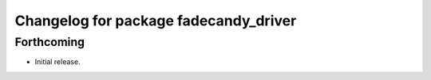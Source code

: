 ^^^^^^^^^^^^^^^^^^^^^^^^^^^^^^^^^^^^^^
Changelog for package fadecandy_driver
^^^^^^^^^^^^^^^^^^^^^^^^^^^^^^^^^^^^^^

Forthcoming
-----------

- Initial release.
